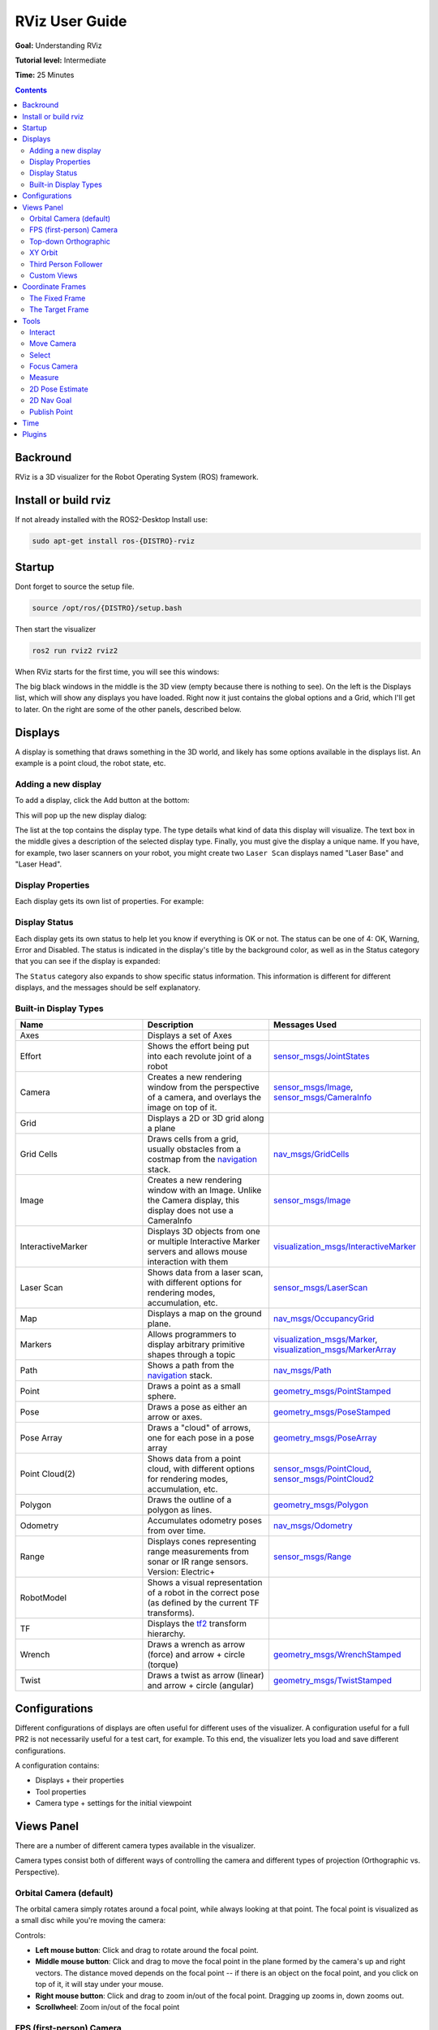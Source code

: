 RViz User Guide
======================

**Goal:** Understanding RViz

**Tutorial level:** Intermediate

**Time:** 25 Minutes

.. contents:: Contents
   :depth: 2
   :local:


Backround
---------
RViz is a 3D visualizer for the Robot Operating System (ROS) framework.


Install or build rviz
---------------------
If not already installed with the ROS2-Desktop Install use:

.. code-block:: bash

   sudo apt-get install ros-{DISTRO}-rviz

Startup
-------
Dont forget to source the setup file.

.. code-block:: bash

   source /opt/ros/{DISTRO}/setup.bash

Then start the visualizer

.. code-block:: bash

   ros2 run rviz2 rviz2

When RViz starts for the first time, you will see this windows:

.. image:: images/inital_startup.png

The big black windows in the middle is the 3D view (empty because there is nothing to see).
On the left is the Displays list, which will show any displays you have loaded.
Right now it just contains the global options and a Grid, which I'll get to later.
On the right are some of the other panels, described below.

Displays
--------
A display is something that draws something in the 3D world,
and likely has some options available in the displays list.
An example is a point cloud, the robot state, etc.

Adding a new display
^^^^^^^^^^^^^^^^^^^^
To add a display, click the Add button at the bottom:

.. image:: images/add-button.png

This will pop up the new display dialog:

.. image:: images/add-display-dialog.png

The list at the top contains the display type.
The type details what kind of data this display will visualize.
The text box in the middle gives a description of the selected display type.
Finally, you must give the display a unique name.
If you have, for example, two laser scanners on your robot,
you might create two ``Laser Scan`` displays named "Laser Base" and "Laser Head".

Display Properties
^^^^^^^^^^^^^^^^^^
Each display gets its own list of properties. For example:

.. image:: images/display-properties.png

Display Status
^^^^^^^^^^^^^^
Each display gets its own status to help let you know if everything is OK or not.
The status can be one of 4: OK, Warning, Error and Disabled.
The status is indicated in the display's title by the background color,
as well as in the Status category that you can see if the display is expanded:

.. image:: images/display-status.png

The ``Status`` category also expands to show specific status information.
This information is different for different displays, and the messages should be self explanatory.

Built-in Display Types
^^^^^^^^^^^^^^^^^^^^^^
.. list-table::
   :widths: 20 20 20
   :header-rows: 1

   * - Name
     - Description
     - Messages Used
   * - Axes
     - Displays a set of Axes
     -
   * - Effort
     - Shows the effort being put into each revolute joint of a robot
     - `sensor_msgs/JointStates <https://github.com/ros2/common_interfaces/blob/{DISTRO}/sensor_msgs/msg/JointState.msg>`__
   * - Camera
     - Creates a new rendering window from the perspective of a camera, and overlays the image on top of it.
     - `sensor_msgs/Image <https://github.com/ros2/common_interfaces/blob/{DISTRO}/sensor_msgs/msg/Image.msg>`__, `sensor_msgs/CameraInfo <https://github.com/ros2/common_interfaces/blob/rolling/sensor_msgs/msg/CameraInfo.msg>`__
   * - Grid
     - Displays a 2D or 3D grid along a plane
     -
   * - Grid Cells
     - Draws cells from a grid, usually obstacles from a costmap from the `navigation <https://github.com/ros-planning/navigation2>`__ stack.
     - `nav_msgs/GridCells <https://github.com/ros2/common_interfaces/blob/{DISTRO}/nav_msgs/msg/GridCells.msg>`__
   * - Image
     - Creates a new rendering window with an Image. Unlike the Camera display, this display does not use a CameraInfo
     - `sensor_msgs/Image <https://github.com/ros2/common_interfaces/blob/{DISTRO}/sensor_msgs/msg/Image.msg>`__
   * - InteractiveMarker
     - Displays 3D objects from one or multiple Interactive Marker servers and allows mouse interaction with them
     - `visualization_msgs/InteractiveMarker <https://github.com/ros2/common_interfaces/blob/{DISTRO}/visualization_msgs/msg/InteractiveMarker.msg>`__
   * - Laser Scan
     - Shows data from a laser scan, with different options for rendering modes, accumulation, etc.
     - `sensor_msgs/LaserScan <https://github.com/ros2/common_interfaces/blob/rolling/sensor_msgs/msg/LaserScan.msg>`__
   * - Map
     - Displays a map on the ground plane.
     - `nav_msgs/OccupancyGrid <https://github.com/ros2/common_interfaces/blob/rolling/nav_msgs/msg/OccupancyGrid.msg>`__
   * - Markers
     - Allows programmers to display arbitrary primitive shapes through a topic
     - `visualization_msgs/Marker <https://github.com/ros2/common_interfaces/blob/rolling/visualization_msgs/msg/Marker.msg>`__, `visualization_msgs/MarkerArray <https://github.com/ros2/common_interfaces/blob/rolling/visualization_msgs/msg/MarkerArray.msg>`__
   * - Path
     - Shows a path from the `navigation <https://github.com/ros-planning/navigation2>`__ stack.
     - `nav_msgs/Path <https://github.com/ros2/common_interfaces/blob/rolling/nav_msgs/msg/Path.msg>`__
   * - Point
     - Draws a point as a small sphere.
     - `geometry_msgs/PointStamped <https://github.com/ros2/common_interfaces/blob/rolling/geometry_msgs/msg/PointStamped.msg>`__
   * - Pose
     - Draws a pose as either an arrow or axes.
     - `geometry_msgs/PoseStamped <https://github.com/ros2/common_interfaces/blob/rolling/geometry_msgs/msg/PoseStamped.msg>`__
   * - Pose Array
     - Draws a "cloud" of arrows, one for each pose in a pose array
     - `geometry_msgs/PoseArray <https://github.com/ros2/common_interfaces/blob/rolling/geometry_msgs/msg/PoseArray.msg>`__
   * - Point Cloud(2)
     - Shows data from a point cloud, with different options for rendering modes, accumulation, etc.
     - `sensor_msgs/PointCloud <https://github.com/ros2/common_interfaces/blob/rolling/sensor_msgs/msg/PointCloud.msg>`__, `sensor_msgs/PointCloud2 <https://github.com/ros2/common_interfaces/blob/rolling/sensor_msgs/msg/PointCloud2.msg>`__
   * - Polygon
     - Draws the outline of a polygon as lines.
     - `geometry_msgs/Polygon <https://github.com/ros2/common_interfaces/blob/rolling/geometry_msgs/msg/Polygon.msg>`__
   * - Odometry
     - Accumulates odometry poses from over time.
     - `nav_msgs/Odometry <https://github.com/ros2/common_interfaces/blob/rolling/nav_msgs/msg/Odometry.msg>`__
   * - Range
     - Displays cones representing range measurements from sonar or IR range sensors. Version: Electric+
     - `sensor_msgs/Range <https://github.com/ros2/common_interfaces/blob/rolling/sensor_msgs/msg/Range.msg>`__
   * - RobotModel
     - Shows a visual representation of a robot in the correct pose (as defined by the current TF transforms).
     -
   * - TF
     - Displays the `tf2 <https://github.com/ros2/geometry2>`__ transform hierarchy.
     -
   * - Wrench
     - Draws a wrench as arrow (force) and arrow + circle (torque)
     - `geometry_msgs/WrenchStamped <https://github.com/ros2/common_interfaces/blob/rolling/geometry_msgs/msg/WrenchStamped.msg>`__
   * - Twist
     - Draws a twist as arrow (linear) and arrow + circle (angular)
     - `geometry_msgs/TwistStamped <https://github.com/ros2/common_interfaces/blob/rolling/geometry_msgs/msg/TwistStamped.msg>`__


Configurations
--------------
Different configurations of displays are often useful for different uses of the visualizer.
A configuration useful for a full PR2 is not necessarily useful for a test cart, for example.
To this end, the visualizer lets you load and save different configurations.

| A configuration contains:

* Displays + their properties
* Tool properties
* Camera type + settings for the initial viewpoint

Views Panel
-----------
There are a number of different camera types available in the visualizer.

.. image:: images/camera-types.png

Camera types consist both of different ways of controlling the camera and different types of projection (Orthographic vs. Perspective).

Orbital Camera (default)
^^^^^^^^^^^^^^^^^^^^^^^^
The orbital camera simply rotates around a focal point, while always looking at that point.
The focal point is visualized as a small disc while you're moving the camera:

.. image:: images/focal-point.png

Controls:

* **Left mouse button**: Click and drag to rotate around the focal point.
* **Middle mouse button**: Click and drag to move the focal point in the plane formed by the camera's up and right vectors. The distance moved depends on the focal point -- if there is an object on the focal point, and you click on top of it, it will stay under your mouse.
* **Right mouse button**: Click and drag to zoom in/out of the focal point. Dragging up zooms in, down zooms out.
* **Scrollwheel**: Zoom in/out of the focal point

FPS (first-person) Camera
^^^^^^^^^^^^^^^^^^^^^^^^^
The FPS camera is a first-person camera, so it rotates as if you're looking with your head.

| Controls:

* **Left mouse button**:  Click and drag to rotate. Control-click to pick the object under the mouse and look directly at it.
* **Middle mouse button**: Click and drag to move along the plane formed by the camera's up and right vectors.
* **Right mouse button**: Click and drag to move along the camera's forward vector. Dragging up moves forward, down moves backward.
* **Scrollwheel**: Move forward/backward.

Top-down Orthographic
^^^^^^^^^^^^^^^^^^^^^
The top-down orthographic camera always looks down along the Z axis (in the robot frame),
and is an orthographic view which means things do not get smaller as they get farther away.

| Controls:

* **Left mouse button**: Click and drag to rotate around the Z axis.
* **Middle mouse button**: Click and drag to move the camera along the XY plane.
* **Right mouse button**: Click and drag to zoom the image.
* **Scrollwheel**: Zoom the image.

XY Orbit
^^^^^^^^
Same as the orbital camera, with the focus point restricted to the XY plane.

| Controls:

See orbital camera.

Third Person Follower
^^^^^^^^^^^^^^^^^^^^^
The camera maintains a constant viewing angle towards the target frame. In contrast to XY Orbit the camera turns if the target frame yaws.
This could be handy if you are doing 3D mapping of a hallway with corners for example.

| Controls:

See orbital camera.


Custom Views
^^^^^^^^^^^^
The views panel also lets you create different named views, which are saved and can be switched between.
A view consists of a target frame, camera type and camera pose.
You can save a view by clicking the Save button of the views panel.

.. image:: images/views.png

A view consists of:

* View controller type
* View configuration (position, orientation, etc. Possibly different for each view controller type.)
* The Target Frame

Views are saved per user, not in the config files.

Coordinate Frames
-----------------
RViz uses the tf transform system for transforming data from the coordinate frame it arrives in into a global reference frame.
There are two coordinate frames that are important to know about in the visualizer, the target frame and the fixed frame.

The Fixed Frame
^^^^^^^^^^^^^^^
The more-important of the two frames is the fixed frame. The fixed frame is the reference frame used to denote the ``world`` frame.
This is usually the ``map``, or ``world``, or something similar, but can also be, for example, your odometry frame.

If the fixed frame is erroneously set to, say, the base of the robot,
then all the objects the robot has ever seen will appear in front of the robot,
at the position relative to the robot at which they were detected. For correct results, the fixed frame should not be moving relative to the world.

If you change the fixed frame, all data currently being shown is cleared rather than re-transformed.

The Target Frame
^^^^^^^^^^^^^^^^
The target frame is the reference frame for the camera view. For example,
if your target frame is the map, you'll see the robot driving around the map.
If your target frame is the base of the robot, the robot will stay in the same place while everything else moves relative to it.

Tools
-----
The visualizer has a number of tools you can use on the toolbar. The following sections will give a short introduction into these tools.
You can find some more information under Help -> Show Help panel.

.. image:: images/tool.png


Interact
^^^^^^^^
This tool lets you interact with the visualized environment.
You can click on objects and depending on their properties simply select them, move them around and much more.

| Keyboard shortcut: i

Move Camera
^^^^^^^^^^^
The Move Camera tool is the default tool. When this is selected, the current View gets to do its thing when you click inside the 3d view.

| Keyboard shortcut: m

Select
^^^^^^
The Select tool allows you to select items being displayed in the 3D view. It supports single-point selection as well as click/drag box selection.
You can add to a selection with the Shift key, and remove from the selection with the Ctrl key. If you want to move the camera around while selecting without switching back to the Move Camera tool you can hold down the Alt key.
The f key will focus the camera on the current selection.

.. image:: images/selection_highlight.png

.. image:: images/selection_selected.png

| Keyboard shortcut: s

Focus Camera
^^^^^^^^^^^^
Focus camera lets you select a location in the visualizer. The camera will then focus that point by changing its orientation but not its position.

| Keyboard shortcut: s


Measure
^^^^^^^
With the measure tool you can measure the distance between to points in the visualizer.
The first click after activating the tool will set the starting point and the second one the end point of the measurement.
The resulting distance will be displayed at the bottom of the RViz window.
But notice that the measurment tool only works with actualy renderd object in the visualizer, you can not use it in empty space.

.. image:: images/measure.png

| Keyboard shortcut: n

2D Pose Estimate
^^^^^^^^^^^^^^^^
This tool lets you set an initial pose to seed the localization system (sent on the ``initialpose`` ROS topic).
Click on a location on the ground plane and drag to select the orientation.
The output topic can be changed in the ``Tool Properties`` panel.

.. image:: images/set_pose.png

This tool works with the `navigation <https://github.com/ros-planning/navigation2>`__ stack.

| Keyboard shortcut: p


2D Nav Goal
^^^^^^^^^^^
This tool lets you set a goal sent on the ``goal_pose`` ROS topic.
Click on a location on the ground plane and drag to select the orientation.
The output topic can be changed in the ``Tool Properties`` panel.

| This tool works with the `navigation <https://github.com/ros-planning/navigation2>`__ stack.
| Keyboard shortcut: g


Publish Point
^^^^^^^^^^^^^
The publish point tool lets you select an object in the visualizer
and the tool will publish the coordinates of that point based on the frame.
The results are shown at the bottom like with the measure tool but are also published on the ``clicked_point`` topic.

| Keyboard shortcut: u

Time
----
The Time panel is mostly useful when running in a simulator:
it allows you to see how much ROS Time time has passed, vs. how much ``Wall Clock`` (aka real) time has passed.
The time panel also lets you reset userthe visualizer's internal time state --
this causes a reset of all the displays, as well as a reset of tf's internal cache of data.

.. image:: images/time.png

If you are not running in simulation, the time panel is mostly useless.
In most cases it can be closed and you will probably not even notice (other than having a bit more screen real estate for the rest of rviz).

Plugins
-------
RViz is set up so that new and custom displays, panels and tools can be added via plugins.
If you're a programmer and would like to write a plugin, stay tuned for tutorials coming soon.